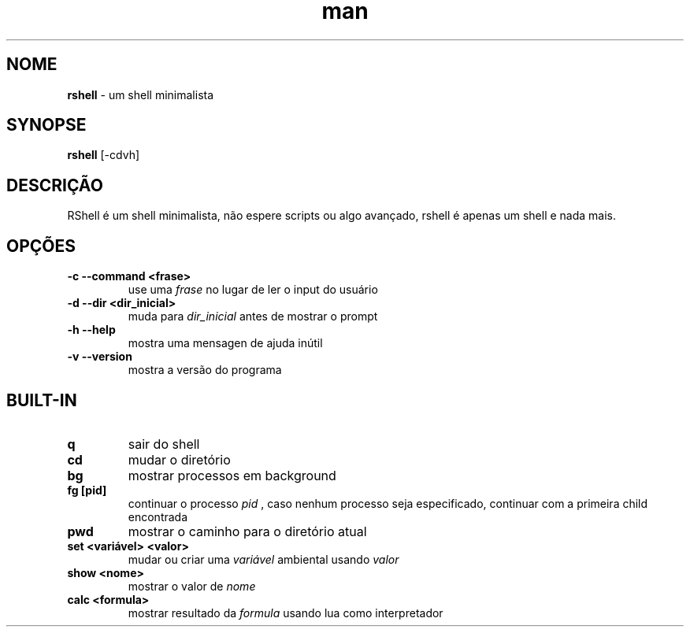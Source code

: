 .\" Manpage para RShell
.\" Me contate em 6reberti6@gmail.com para corrigir erros
.\" Feito com a ajuda de 初音ミク(Hatsune Mikku)
.TH man 1 "26 Sep 2019" "1.2" "rshell man page"
.SH NOME
.B rshell
- um shell minimalista
.SH SYNOPSE
.B rshell
[-cdvh]
.SH DESCRIÇÃO
RShell é um shell minimalista, não espere scripts ou algo avançado, rshell é apenas um shell e nada mais.
.SH OPÇÕES
.TP
.B -c --command <frase>
use uma
.I frase
no lugar de ler o input do usuário
.TP
.B -d --dir <dir_inicial>
muda para
.I dir_inicial
antes de mostrar o prompt
.TP
.B -h --help
mostra uma mensagen de ajuda inútil
.TP
.B -v --version
mostra a versão do programa
.SH BUILT-IN
.TP
.B q
sair do shell
.TP
.B cd
mudar o diretório
.TP
.B bg
mostrar processos em background
.TP
.B fg [pid]
continuar o processo
.I pid
, caso nenhum processo seja especificado, continuar com a primeira child encontrada
.TP
.B pwd
mostrar o caminho para o diretório atual
.TP
.B set <variável> <valor>
mudar ou criar uma 
.I variável 
ambiental usando
.I valor
.TP
.B show <nome>
mostrar o valor de
.I nome
.TP
.B calc <formula>
mostrar resultado da
.I formula
usando lua como interpretador
